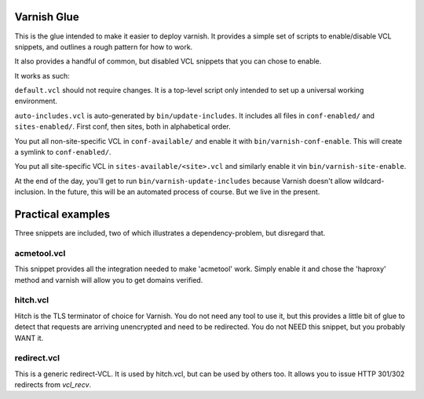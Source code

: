 Varnish Glue
============

This is the glue intended to make it easier to deploy varnish. It provides
a simple set of scripts to enable/disable VCL snippets, and outlines a
rough pattern for how to work.

It also provides a handful of common, but disabled VCL snippets that you
can chose to enable.

It works as such:

``default.vcl`` should not require changes. It is a top-level script only
intended to set up a universal working environment.

``auto-includes.vcl`` is auto-generated by ``bin/update-includes``. It
includes all files in ``conf-enabled/`` and ``sites-enabled/``. First conf,
then sites, both in alphabetical order.

You put all non-site-specific VCL in ``conf-available/`` and enable it with
``bin/varnish-conf-enable``. This will create a symlink to
``conf-enabled/``.

You put all site-specific VCL in ``sites-available/<site>.vcl`` and
similarly enable it vin ``bin/varnish-site-enable``.

At the end of the day, you'll get to run ``bin/varnish-update-includes``
because Varnish doesn't allow wildcard-inclusion. In the future, this will
be an automated process of course. But we live in the present.

Practical examples
==================

Three snippets are included, two of which illustrates a dependency-problem,
but disregard that.

acmetool.vcl
------------

This snippet provides all the integration needed to make 'acmetool' work.
Simply enable it and chose the 'haproxy' method and varnish will allow you
to get domains verified.

hitch.vcl
---------

Hitch is the TLS terminator of choice for Varnish. You do not need any tool
to use it, but this provides a little bit of glue to detect that requests
are arriving unencrypted and need to be redirected. You do not NEED this
snippet, but you probably WANT it.

redirect.vcl
------------

This is a generic redirect-VCL. It is used by hitch.vcl, but can be used by
others too. It allows you to issue HTTP 301/302 redirects from `vcl_recv`.


